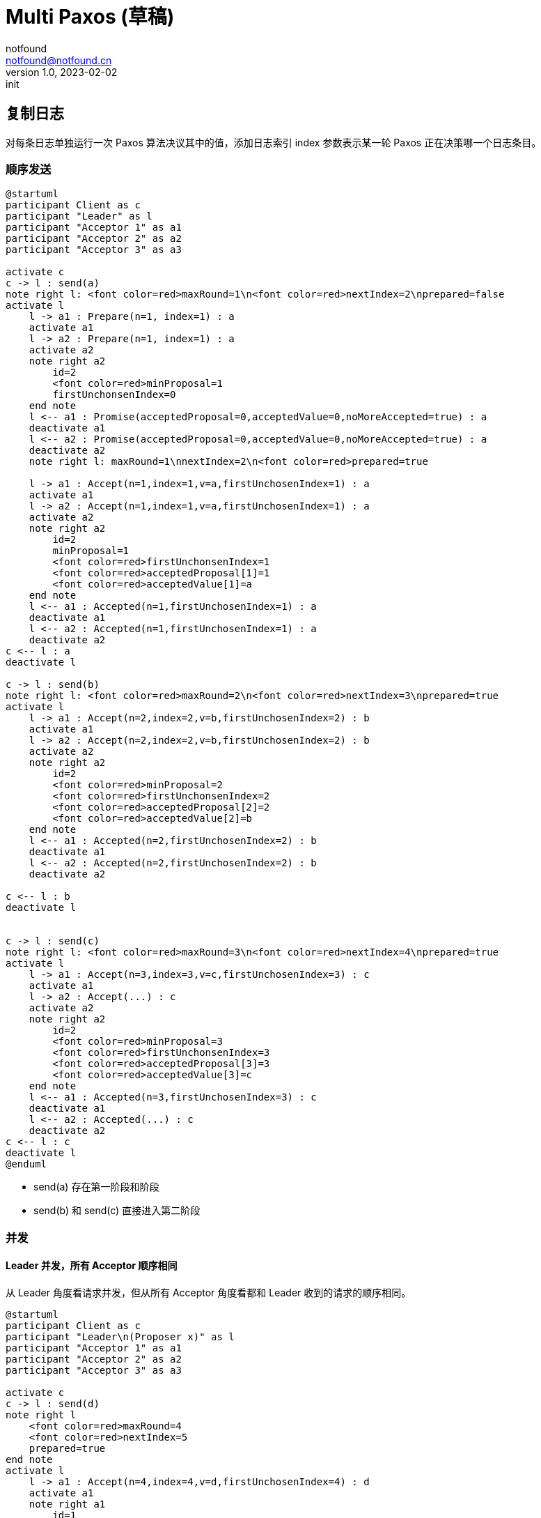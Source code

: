 = Multi Paxos (草稿)
notfound <notfound@notfound.cn>
1.0, 2023-02-02: init

:page-slug: distribution-paxos-multi
:page-category: distribution

== 复制日志

对每条日志单独运行一次 Paxos 算法决议其中的值，添加日志索引 index 参数表示某一轮 Paxos 正在决策哪一个日志条目。

=== 顺序发送

[source,plantuml]
----
@startuml
participant Client as c
participant "Leader" as l
participant "Acceptor 1" as a1
participant "Acceptor 2" as a2
participant "Acceptor 3" as a3

activate c
c -> l : send(a)
note right l: <font color=red>maxRound=1\n<font color=red>nextIndex=2\nprepared=false
activate l
    l -> a1 : Prepare(n=1, index=1) : a
    activate a1
    l -> a2 : Prepare(n=1, index=1) : a
    activate a2
    note right a2
        id=2
        <font color=red>minProposal=1
        firstUnchonsenIndex=0
    end note
    l <-- a1 : Promise(acceptedProposal=0,acceptedValue=0,noMoreAccepted=true) : a
    deactivate a1
    l <-- a2 : Promise(acceptedProposal=0,acceptedValue=0,noMoreAccepted=true) : a
    deactivate a2
    note right l: maxRound=1\nnextIndex=2\n<font color=red>prepared=true

    l -> a1 : Accept(n=1,index=1,v=a,firstUnchosenIndex=1) : a
    activate a1
    l -> a2 : Accept(n=1,index=1,v=a,firstUnchosenIndex=1) : a
    activate a2
    note right a2
        id=2
        minProposal=1
        <font color=red>firstUnchonsenIndex=1
        <font color=red>acceptedProposal[1]=1
        <font color=red>acceptedValue[1]=a
    end note
    l <-- a1 : Accepted(n=1,firstUnchosenIndex=1) : a
    deactivate a1
    l <-- a2 : Accepted(n=1,firstUnchosenIndex=1) : a
    deactivate a2
c <-- l : a
deactivate l

c -> l : send(b)
note right l: <font color=red>maxRound=2\n<font color=red>nextIndex=3\nprepared=true
activate l
    l -> a1 : Accept(n=2,index=2,v=b,firstUnchosenIndex=2) : b
    activate a1
    l -> a2 : Accept(n=2,index=2,v=b,firstUnchosenIndex=2) : b
    activate a2
    note right a2
        id=2
        <font color=red>minProposal=2
        <font color=red>firstUnchonsenIndex=2
        <font color=red>acceptedProposal[2]=2
        <font color=red>acceptedValue[2]=b
    end note
    l <-- a1 : Accepted(n=2,firstUnchosenIndex=2) : b
    deactivate a1
    l <-- a2 : Accepted(n=2,firstUnchosenIndex=2) : b
    deactivate a2

c <-- l : b
deactivate l


c -> l : send(c)
note right l: <font color=red>maxRound=3\n<font color=red>nextIndex=4\nprepared=true
activate l
    l -> a1 : Accept(n=3,index=3,v=c,firstUnchosenIndex=3) : c
    activate a1
    l -> a2 : Accept(...) : c
    activate a2
    note right a2
        id=2
        <font color=red>minProposal=3
        <font color=red>firstUnchonsenIndex=3
        <font color=red>acceptedProposal[3]=3
        <font color=red>acceptedValue[3]=c
    end note
    l <-- a1 : Accepted(n=3,firstUnchosenIndex=3) : c
    deactivate a1
    l <-- a2 : Accepted(...) : c
    deactivate a2
c <-- l : c
deactivate l
@enduml
----
* send(a) 存在第一阶段和阶段
* send(b) 和 send(c) 直接进入第二阶段

=== 并发

==== Leader 并发，所有 Acceptor 顺序相同

从 Leader 角度看请求并发，但从所有 Acceptor 角度看都和 Leader 收到的请求的顺序相同。

[source,plantuml]
----
@startuml
participant Client as c
participant "Leader\n(Proposer x)" as l
participant "Acceptor 1" as a1
participant "Acceptor 2" as a2
participant "Acceptor 3" as a3

activate c
c -> l : send(d)
note right l
    <font color=red>maxRound=4
    <font color=red>nextIndex=5
    prepared=true
end note
activate l
    l -> a1 : Accept(n=4,index=4,v=d,firstUnchosenIndex=4) : d
    activate a1
    note right a1
        id=1
        <font color=red>minProposal=4
        <font color=red>firstUnchonsenIndex=4
        <font color=red>acceptedProposal[4]=4
        <font color=red>acceptedValue[4]=d
    end note
    l <-- a1 : Accepted(n=4,firstUnchosenIndex=4) : d
    deactivate a1


c -> l : send(e)
note right l
    <font color=red>maxRound=5
    <font color=red>nextIndex=6
    prepared=true
end note
activate l
    l -> a1 : Accept(n=5,index=5,v=e,firstUnchosenIndex=4) : e
    activate a1
    note right a1
        id=1
        <font color=red>minProposal=5
        firstUnchonsenIndex=4
        <font color=red>acceptedProposal[5]=5
        <font color=red>acceptedValue[5]=e
    end note
    l <-- a1 : Accepted(n=5,firstUnchosenIndex=4) : e
    deactivate a1

    l -> a2 : Accept(n=4,index=4,v=c,firstUnchosenIndex=4) : d
    activate a2
    note right a2
        id=2
        <font color=red>minProposal=4
        <font color=red>firstUnchonsenIndex=4
        <font color=red>acceptedProposal[4]=4
        <font color=red>acceptedValue[4]=d
    end note
    l <-- a2 : Accepted(n=4,firstUnchosenIndex=4) : d
    deactivate a2
c <-- l : d

    l -> a2 : Accept(n=5,index=5,v=e,firstUnchosenIndex=5) : e
    activate a2
    note right a2
        id=2
        <font color=red>minProposal=5
        <font color=red>firstUnchonsenIndex=5
        <font color=red>acceptedProposal[5]=5
        <font color=red>acceptedValue[5]=e
    end note
    l <-- a2 : Accepted(n=5,firstUnchosenIndex=5) : e
    deactivate a2
c <-- l : e
deactivate l
deactivate l

c -> l : send(f)
note right l
    <font color=red>maxRound=6
    <font color=red>nextIndex=7
    prepared=true
end note
activate l
    l -> a1 : Accept(n=6,index=6,v=f,firstUnchosenIndex=6) : f
    activate a1
    l -> a2 : Accept(n=6,index=6,v=f,firstUnchosenIndex=6) : f
    activate a2
    note right a2
        id=2
        <font color=red>minProposal=6
        <font color=red>firstUnchonsenIndex=6
        <font color=red>acceptedProposal[6]=6
        <font color=red>acceptedValue[6]=f
    end note
    l <-- a1 : Accepted(n=6,firstUnchosenIndex=6) : f
    deactivate a1
    l <-- a2 : Accepted(n=6,firstUnchosenIndex=6) : f
    deactivate a2
c <-- l : f
deactivate l
@enduml
----
* 从 Leader 角度看，请求处理过程有重叠，但每个 Acceptor 都是先处理 d，后处理 e。

==== Leader 并发，所有 Acceptor 顺序不同

从 Leader 角度看请求并发，且不同的 Acceptor 处理顺序不同。

[source,plantuml]
----
@startuml
participant Client as c
participant "Leader" as l
participant "Acceptor 1" as a1
participant "Acceptor 2" as a2
participant "Acceptor 3" as a3

activate c
c -> l : send(d)
note right l
    <font color=red>maxRound=4
    <font color=red>nextIndex=5
    prepared=true
end note
activate l
    l -> a1 : Accept(n=4,index=4,v=d,firstUnchosenIndex=4) : d
    activate a1
    note right a1
        id=1
        <font color=red>minProposal=4
        <font color=red>firstUnchonsenIndex=4
        <font color=red>acceptedProposal[4]=4
        <font color=red>acceptedValue[4]=d
    end note
    l <-- a1 : Accepted(n=4,firstUnchosenIndex=4) : d
    deactivate a1

c -> l : send(e)
activate l
note right l
    <font color=red>maxRound=5
    <font color=red>nextIndex=6
    prepared=true
end note
    l -> a1 : Accept(n=5,index=5,v=e,firstUnchosenIndex=4) : e
    note right a1
        id=1
        <font color=red>minProposal=5
        firstUnchonsenIndex=4
        <font color=red>acceptedProposal[5]=5
        <font color=red>acceptedValue[5]=e
    end note
    activate a1
    l <-- a1 : Accepted(n=5,firstUnchosenIndex=4) : e
    deactivate a1
    l -> a2 : Accept(n=5,index=5,v=e,firstUnchosenIndex=4) : e
    activate a2
    note right a2
        id=2
        <font color=red>minProposal=5
        <font color=red>firstUnchonsenIndex=4
        <font color=red>acceptedProposal[5]=5
        <font color=red>acceptedValue[5]=e
    end note
    l <-- a2 : Accepted(n=5,firstUnchosenIndex=4) : e
    deactivate a2
c <-- l : e
deactivate l

    l -> a2 : Accept(<font color=red>n=4</font>,index=4,v=c,firstUnchosenIndex=4) : d
    activate a2
    note right a2
        <b><font color=red>?TODO?
        id=2
        minProposal=5
    end note
    l <-- a2 : Reject(n=5,firstUnchosenIndex=4) : d
    deactivate a2

    note right l
        <font color=red>maxRound=6
        <font color=red>nextIndex=7
        prepared=true
    end note
    l -> a2 : Accept(<font color=red>n=6</font>,index=4,v=c,firstUnchosenIndex=4) : d
    activate a2
    note right a2
        id=2
        <font color=red>minProposal=6
        firstUnchonsenIndex=4
        <font color=red>acceptedProposal[4]=4
        <font color=red>acceptedValue[4]=d
    end note
    l <-- a2 : Accepted(n=6,firstUnchosenIndex=4) : d
    deactivate a2
c <-- l : d
deactivate l
note right
    maxRound=6
    nextIndex=7
    prepared=true
end note
@enduml
----
* Acceptor 1 先处理 n=4 的请求，在处理 n=5 的请求
* Acceptor 2 先处理 n=5 的请求，再处理 n=4 的请求。请求 n=5 通过，请求 n=4 拒绝，再将 n+1 重新根据选 firstUnchosenIndex 选择 index


== 参考

* https://book.douban.com/subject/35794814/[《深入理解分布式系统》]
